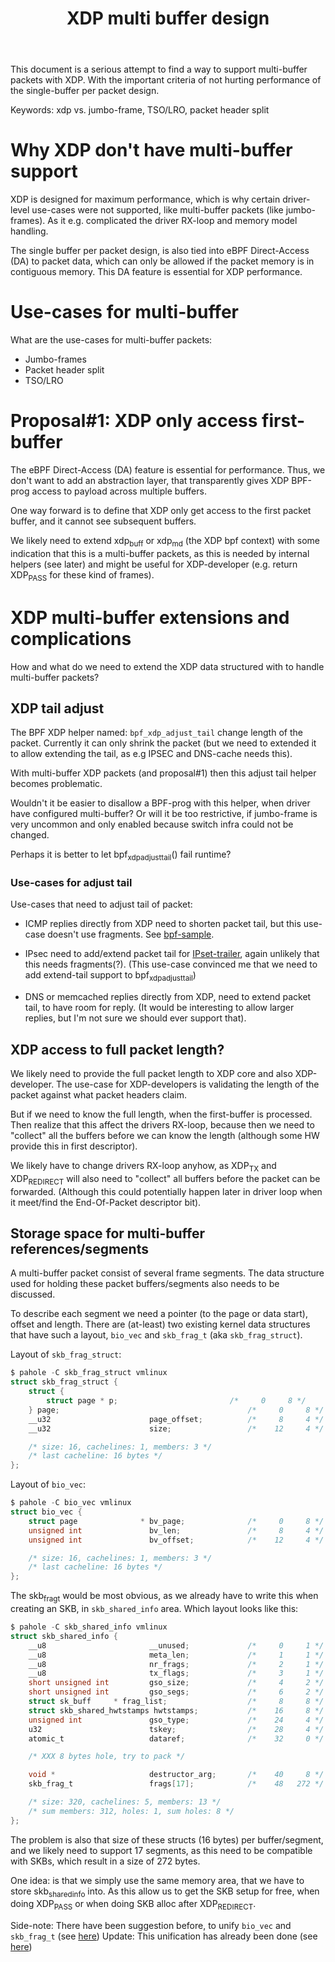 # -*- fill-column: 76; -*-
#+Title: XDP multi buffer design

This document is a serious attempt to find a way to support multi-buffer
packets with XDP. With the important criteria of not hurting performance of
the single-buffer per packet design.

Keywords: xdp vs. jumbo-frame, TSO/LRO, packet header split

* Why XDP don't have multi-buffer support

XDP is designed for maximum performance, which is why certain driver-level
use-cases were not supported, like multi-buffer packets (like jumbo-frames).
As it e.g. complicated the driver RX-loop and memory model handling.

The single buffer per packet design, is also tied into eBPF Direct-Access
(DA) to packet data, which can only be allowed if the packet memory is in
contiguous memory.  This DA feature is essential for XDP performance.

* Use-cases for multi-buffer

What are the use-cases for multi-buffer packets:
- Jumbo-frames
- Packet header split
- TSO/LRO

* Proposal#1: XDP only access first-buffer

The eBPF Direct-Access (DA) feature is essential for performance. Thus, we
don't want to add an abstraction layer, that transparently gives XDP
BPF-prog access to payload across multiple buffers.

One way forward is to define that XDP only get access to the first packet
buffer, and it cannot see subsequent buffers.

We likely need to extend xdp_buff or xdp_md (the XDP bpf context) with some
indication that this is a multi-buffer packets, as this is needed by
internal helpers (see later) and might be useful for XDP-developer (e.g.
return XDP_PASS for these kind of frames).

* XDP multi-buffer extensions and complications

How and what do we need to extend the XDP data structured with to handle
multi-buffer packets?

** XDP tail adjust

The BPF XDP helper named: =bpf_xdp_adjust_tail= change length of the packet.
Currently it can only shrink the packet (but we need to extended it to allow
extending the tail, as e.g IPSEC and DNS-cache needs this).

With multi-buffer XDP packets (and proposal#1) then this adjust tail helper
becomes problematic.

Wouldn't it be easier to disallow a BPF-prog with this helper, when
driver have configured multi-buffer?  Or will it be too restrictive,
if jumbo-frame is very uncommon and only enabled because switch infra
could not be changed.

Perhaps it is better to let bpf_xdp_adjust_tail() fail runtime?

*** Use-cases for adjust tail

Use-cases that need to adjust tail of packet:

- ICMP replies directly from XDP need to shorten packet tail, but
  this use-case doesn't use fragments. See [[https://github.com/torvalds/linux/blob/master/samples/bpf/xdp_adjust_tail_kern.c][bpf-sample]].

- IPsec need to add/extend packet tail for [[http://vger.kernel.org/netconf2019_files/xfrm_xdp.pdf][IPset-trailer]], again
  unlikely that this needs fragments(?). (This use-case convinced me
  that we need to add extend-tail support to bpf_xdp_adjust_tail)

- DNS or memcached replies directly from XDP, need to extend packet
  tail, to have room for reply. (It would be interesting to allow larger
  replies, but I'm not sure we should ever support that).

** XDP access to full packet length?

We likely need to provide the full packet length to XDP core and also
XDP-developer. The use-case for XDP-developers is validating the length of
the packet against what packet headers claim.

But if we need to know the full length, when the first-buffer is processed.
Then realize that this affect the drivers RX-loop, because then we need to
"collect" all the buffers before we can know the length (although some HW
provide this in first descriptor).

We likely have to change drivers RX-loop anyhow, as XDP_TX and XDP_REDIRECT
will also need to "collect" all buffers before the packet can be forwarded.
(Although this could potentially happen later in driver loop when it
meet/find the End-Of-Packet descriptor bit).

** Storage space for multi-buffer references/segments

A multi-buffer packet consist of several frame segments. The data structure
used for holding these packet buffers/segments also needs to be discussed.

To describe each segment we need a pointer (to the page or data start),
offset and length. There are (at-least) two existing kernel data structures
that have such a layout, =bio_vec= and =skb_frag_t= (aka =skb_frag_struct=).

Layout of =skb_frag_struct=:
#+begin_src C
$ pahole -C skb_frag_struct vmlinux
struct skb_frag_struct {
	struct {
		struct page * p;                         /*     0     8 */
	} page;                                          /*     0     8 */
	__u32                      page_offset;          /*     8     4 */
	__u32                      size;                 /*    12     4 */

	/* size: 16, cachelines: 1, members: 3 */
	/* last cacheline: 16 bytes */
};
#+end_src

Layout of =bio_vec=:
#+begin_src C
$ pahole -C bio_vec vmlinux
struct bio_vec {
	struct page              * bv_page;              /*     0     8 */
	unsigned int               bv_len;               /*     8     4 */
	unsigned int               bv_offset;            /*    12     4 */

	/* size: 16, cachelines: 1, members: 3 */
	/* last cacheline: 16 bytes */
};
#+end_src

The skb_frag_t would be most obvious, as we already have to write this when
creating an SKB, in =skb_shared_info= area. Which layout looks like this:

#+begin_src C
$ pahole -C skb_shared_info vmlinux
struct skb_shared_info {
	__u8                       __unused;             /*     0     1 */
	__u8                       meta_len;             /*     1     1 */
	__u8                       nr_frags;             /*     2     1 */
	__u8                       tx_flags;             /*     3     1 */
	short unsigned int         gso_size;             /*     4     2 */
	short unsigned int         gso_segs;             /*     6     2 */
	struct sk_buff     * frag_list;                  /*     8     8 */
	struct skb_shared_hwtstamps hwtstamps;           /*    16     8 */
	unsigned int               gso_type;             /*    24     4 */
	u32                        tskey;                /*    28     4 */
	atomic_t                   dataref;              /*    32     0 */

	/* XXX 8 bytes hole, try to pack */

	void *                     destructor_arg;       /*    40     8 */
	skb_frag_t                 frags[17];            /*    48   272 */

	/* size: 320, cachelines: 5, members: 13 */
	/* sum members: 312, holes: 1, sum holes: 8 */
};
#+end_src

The problem is also that size of these structs (16 bytes) per
buffer/segment, and we likely need to support 17 segments, as this need to
be compatible with SKBs, which result in a size of 272 bytes.

One idea: is that we simply use the same memory area, that we have to store
skb_shared_info into. As this allow us to get the SKB setup for free, when
doing XDP_PASS or when doing SKB alloc after XDP_REDIRECT.

Side-note: There have been suggestion before, to unify =bio_vec= and
=skb_frag_t= (see [[https://lore.kernel.org/netdev/20190501041757.8647-1-willy@infradead.org/][here]])
Update: This unification has already been done (see [[https://lore.kernel.org/netdev/1d34658b-a807-44ae-756a-d55dead27f94@fb.com/][here]])
